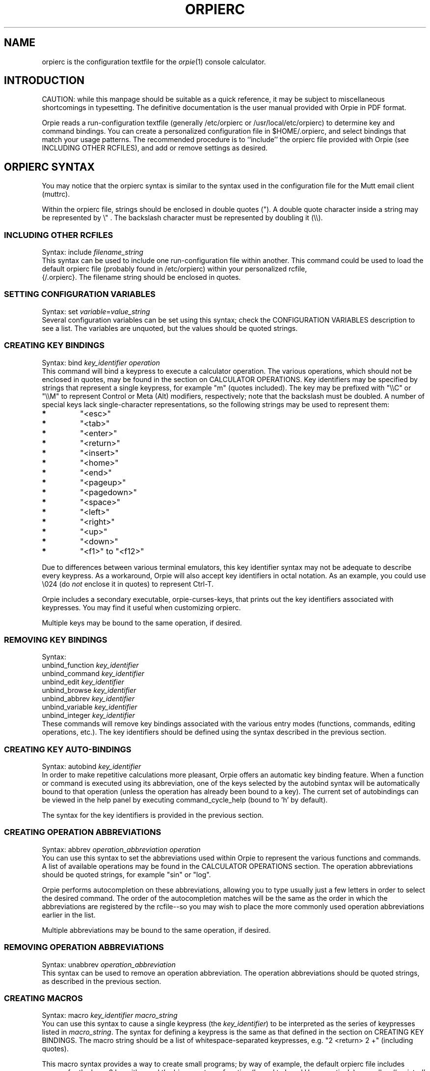 '\" t
.\" Manual page created with latex2man on Tue Aug 28 01:19:13 PDT 2018
.\" NOTE: This file is generated, DO NOT EDIT.
.de Vb
.ft CW
.nf
..
.de Ve
.ft R

.fi
..
.TH "ORPIERC" "5" "28 August 2018" "configuration file for the Orpie calculator " "configuration file for the Orpie calculator "
.SH NAME

orpierc is the configuration textfile for the \fIorpie\fP(1)
console calculator. 
.PP
.SH INTRODUCTION

CAUTION: while this manpage should be suitable as a quick reference, it may 
be subject to miscellaneous shortcomings in typesetting. The definitive 
documentation is the user manual provided with Orpie in PDF format. 
.PP
Orpie reads a run\-configuration textfile (generally /etc/orpierc or 
/usr/local/etc/orpierc) to determine key and command bindings. You can 
create a personalized configuration file in $HOME/.orpierc, and select 
bindings that match your usage patterns. The recommended procedure is to ``include\&'' 
the orpierc file provided with Orpie 
(see INCLUDING OTHER RCFILES), 
and add or remove settings as desired. 
.PP
.SH ORPIERC SYNTAX

You may notice that the orpierc syntax is similar to the syntax used in 
the configuration file for the Mutt email client (muttrc). 
.PP
Within the orpierc file, strings should be enclosed in double quotes ("). 
A double quote character inside a string may be represented by 
\\" \&. 
The backslash character must be represented by doubling it 
(\\\\).
.PP
.SS INCLUDING OTHER RCFILES
Syntax: include \fIfilename_string\fP
.br
.br
This syntax can be used to include one run\-configuration file within another. 
This command could be used to load the default orpierc file (probably 
found in /etc/orpierc) within your personalized rcfile, 
 {/.orpierc}. The filename string should be enclosed in quotes. 
.PP
.SS SETTING CONFIGURATION VARIABLES
Syntax: set \fIvariable\fP=\fIvalue_string\fP
.br
.br
Several configuration variables can be set using this syntax; check 
the CONFIGURATION VARIABLES description 
to see a list. The variables are unquoted, but the values should be quoted strings. 
.PP
.SS CREATING KEY BINDINGS
Syntax: bind \fIkey_identifier operation\fP
.br
.br
This command will bind a keypress to execute a calculator operation. 
The various operations, which should not be enclosed in quotes, 
may be found in 
the section on CALCULATOR OPERATIONS. 
Key identifiers may be specified by strings that represent a single keypress, 
for example "m" (quotes included). The key may be prefixed with 
"\\\\C" or "\\\\M" 
to represent Control or Meta (Alt) modifiers, respectively; note that the 
backslash must be doubled. A number of special keys lack single\-character 
representations, so the following strings may be used to represent them: 
.TP
.B *
"<esc>" 
.TP
.B *
"<tab>" 
.TP
.B *
"<enter>" 
.TP
.B *
"<return>" 
.TP
.B *
"<insert>" 
.TP
.B *
"<home>" 
.TP
.B *
"<end>" 
.TP
.B *
"<pageup>" 
.TP
.B *
"<pagedown>" 
.TP
.B *
"<space>" 
.TP
.B *
"<left>" 
.TP
.B *
"<right>" 
.TP
.B *
"<up>" 
.TP
.B *
"<down>" 
.TP
.B *
"<f1>" to "<f12>" 
.PP
Due to differences between various terminal emulators, this key identifier syntax may 
not be adequate to describe every keypress. As a workaround, Orpie will also accept key 
identifiers in octal notation. As an example, you could use 
\\024 
(do \fInot\fP
enclose it in quotes) to represent Ctrl\-T. 
.PP
Orpie includes a secondary executable, orpie\-curses\-keys, that prints out 
the key identifiers associated with keypresses. You may find it useful when customizing 
orpierc. 
.PP
Multiple keys may be bound to the same operation, if desired. 
.PP
.SS REMOVING KEY BINDINGS
Syntax: 
.br
unbind_function \fIkey_identifier\fP
.br
unbind_command \fIkey_identifier\fP
.br
unbind_edit \fIkey_identifier\fP
.br
unbind_browse \fIkey_identifier\fP
.br
unbind_abbrev \fIkey_identifier\fP
.br
unbind_variable \fIkey_identifier\fP
.br
unbind_integer \fIkey_identifier\fP
.br
.br
These commands will remove key bindings associated with the various entry 
modes (functions, commands, editing operations, etc.). The key identifiers 
should be defined using the syntax described in the previous section. 
.PP
.SS CREATING KEY AUTO\-BINDINGS
Syntax: autobind \fIkey_identifier\fP
.br
.br
In order to make repetitive calculations more pleasant, Orpie offers an automatic key 
binding feature. When a function or command is executed using its abbreviation, 
one of the keys selected by the autobind syntax will be 
automatically bound to that operation (unless the operation has already been bound 
to a key). The current set of autobindings can be viewed in the help panel by executing 
command_cycle_help (bound to \&'h\&' by default). 
.PP
The syntax for the key identifiers is provided in the previous section. 
.PP
.SS CREATING OPERATION ABBREVIATIONS
Syntax: abbrev \fIoperation_abbreviation operation\fP
.br
.br
You can use this syntax to set the abbreviations used within Orpie to represent the 
various functions and commands. A list of available operations may be found in 
the CALCULATOR OPERATIONS section. 
The operation abbreviations should be quoted strings, for example "sin" 
or "log". 
.PP
Orpie performs autocompletion on these abbreviations, allowing you to type 
usually just a few letters in order to select the desired command. The order of the 
autocompletion matches will be the same as the order in which the abbreviations are 
registered by the rcfile\-\-so you may wish to place the more commonly used operation 
abbreviations earlier in the list. 
.PP
Multiple abbreviations may be bound to the same operation, if desired. 
.PP
.SS REMOVING OPERATION ABBREVIATIONS
Syntax: unabbrev \fIoperation_abbreviation\fP
.br
.br
This syntax can be used to remove an operation abbreviation. The operation abbreviations 
should be quoted strings, as described in the previous section. 
.PP
.SS CREATING MACROS
Syntax: macro \fIkey_identifier macro_string\fP
.br
.br
You can use this syntax to cause a single keypress (the \fIkey_identifier\fP)
to be interpreted as the series of keypresses listed in \fImacro_string\fP\&.
The syntax for defining a keypress is the same as that defined in 
the section on CREATING KEY BINDINGS. 
The macro string should be a list of whitespace\-separated keypresses, e.g. 
"2 <return> 2 +" (including quotes). 
.PP
This macro syntax provides a way to create small programs; by way of example, 
the default orpierc file includes macros for the base 2 logarithm and the 
binary entropy function (bound to L and H, respectively), 
as well as ``register\&'' variable shortcuts (<f1> to <f12>). 
.PP
Macros may call other macros recursively. However, take care that a macro does 
not call \fIitself\fP
recursively; Orpie will not trap the infinite loop. 
.PP
Note that operation abbreviations may be accessed within macros. For example, 
macro "A" "\&' a b o u t <return>" would bind A to display 
the ``about Orpie\&'' screen. 
.PP
.SS CREATING UNITS
Syntax: 
.br
base_unit \fIunit_symbol preferred_prefix\fP
.br
unit \fIunit_symbol unit_definition\fP
.br
.br
Units are defined in a two\-step process: 
.TP
1.
Define a set of orthogonal ``base units.\&'' All other units must be expressible 
in terms of these base units. The base units can be given a preferred SI prefix, 
which will be used whenever the units are standardized (e.g. via ustand). 
The unit symbols and preferred prefixes should all be quoted strings; to prefer 
\fIno\fP
prefix, use the empty string (""). 
.PP
It is expected that most users will use the fundamental SI units for base units. 
.TP
2.
Define all other units in terms of either base units or previously\-defined units. 
Again, the unit symbol and unit definition should be quoted strings. The definition 
should take the form of a numeric value followed by a units string, e.g. 
"2.5_kN*m/s". See 
the UNITS FORMATTING section 
for more details on the unit string format. 
.PP
.SS CREATING CONSTANTS
Syntax: constant \fIconstant_symbol constant_definition\fP
.br
.br
This syntax can be used to define a physical constant. Both the constant symbol 
and definition must be quoted strings. The constant definition should be a 
numeric constant followed by a units string e.g. "1.60217733e\-19_C". 
All units used in the constant definition must already have been defined. 
.PP
.SH CONFIGURATION VARIABLES

The following configuration variables may be set as described in the SETTING 
CONFIGURATION VARIABLES section. 
.TP
.B *
datadir 
.br 
This variable should be set to the full path of the Orpie data directory, 
which will contain the calculator state save file, temporary buffers, etc. 
The default directory is 
"\\~/.orpie/". 
.TP
.B *
editor 
.br 
This variable may be set to the fullscreen editor of your choice. The default 
value is "vi". It is recommended that you choose an editor that offers 
horizontal scrolling in place of word wrapping, so that the columns of large 
matrices can be properly aligned. (The Vim editor could be used in this fashion 
by setting editor to "vim \-c \&'set nowrap\&'".) 
.TP
.B *
hide_help 
.br 
Set this variable to "true" to hide the left help/status panel, or leave 
it on the default of "false" to display the help panel. 
.TP
.B *
conserve_memory 
.br 
Set this variable to "true" to minimize memory usage, or leave it on 
the default of "false" to improve rendering performance. (By default, 
Orpie caches multiple string representations of all stack elements. Very large 
integers in particular require significant computation for string representation, 
so caching these strings can make display updates much faster.) 
.PP
.SH CALCULATOR OPERATIONS

Every calculator operation can be made available to the interface using the syntax 
described in 
the sections on CREATING KEY BINDINGS and CREATING OPERATION ABBREVIATIONS. 
The following is a list of every available operation. 
.PP
.SS FUNCTIONS
The following operations are functions\-\-that is, they will consume at least one 
argument from the stack. Orpie will generally abort the computation and 
provide an informative error message if a function cannot be successfully applied (for 
example, if you try to compute the transpose of something that is not a matrix). 
.PP
For the exact integer data type, basic arithmetic operations will yield an exact 
integer result. Division of two exact integers will yield the quotient of 
the division. The more complicated functions will generally promote the integer 
to a real number, and as such the arithmetic will no longer be exact. 
.TP
.B *
function_10_x 
.br 
Raise 10 to the power of the last stack element (inverse of function_log10). 
.TP
.B *
function_abs 
.br 
Compute the absolute value of the last stack element. 
.TP
.B *
function_acos 
.br 
Compute the inverse cosine of the last stack element. For real numbers, 
The result will be provided either in degrees or radians, depending on 
the angle mode of the calculator. 
.TP
.B *
function_acosh 
.br 
Compute the inverse hyperbolic cosine of the last stack element. 
.TP
.B *
function_add 
.br 
Add last two stack elements. 
.TP
.B *
function_arg 
.br 
Compute the argument (phase angle of complex number) of the last stack 
element. The value will be provided in either degrees or radians, 
depending on the current angle mode of the calculator. 
.TP
.B *
function_asin 
.br 
Compute the inverse sine of the last stack element. For real numbers, 
The result will be provided either in degrees or radians, depending on 
the angle mode of the calculator. 
.TP
.B *
function_asinh 
.br 
Compute the inverse hyperbolic sine of the last stack element. 
.TP
.B *
function_atan 
.br 
Compute the inverse tangent of the last stack element. For real numbers, 
The result will be provided either in degrees or radians, depending on 
the angle mode of the calculator. 
.TP
.B *
function_atanh 
.br 
Compute the inverse hyperbolic tangent of the last stack element. 
.TP
.B *
function_binomial_coeff 
.br 
Compute the binomial coefficient (``n choose k\&'') formed by the last two 
stack elements. If these arguments are real, the coefficient is computed 
using a fast approximation to the log of the gamma function, and therefore 
the result is subject to rounding errors. For exact integer arguments, 
the coefficient is computed using exact arithmetic; this has the potential 
to be a slow operation. 
.TP
.B *
function_ceiling 
.br 
Compute the ceiling of the last stack element. 
.TP
.B *
function_convert_units 
.br 
Convert stack element 2 to an equivalent expression in the units of 
element 1. Element 1 should be real\-valued, and its magnitude will 
be ignored when computing the conversion. 
.TP
.B *
function_cos 
.br 
Compute the cosine of the last stack element. If the argument is real, 
it will be assumed to be either degrees or radians, depending on the 
angle mode of the calculator. 
.TP
.B *
function_cosh 
.br 
Compute the hyperbolic cosine of the last stack element. 
.TP
.B *
function_conj 
.br 
Compute the complex conjugate of the last stack element. 
.TP
.B *
function_div 
.br 
Divide element 2 by element 1. 
.TP
.B *
function_erf 
.br 
Compute the error function of the last stack element. 
.TP
.B *
function_erfc 
.br 
Compute the complementary error function of the last stack element. 
.TP
.B *
function_eval 
.br 
Obtain the contents of the variable in the last stack position. 
.TP
.B *
function_exp 
.br 
Evaluate the exponential function of the last stack element. 
.TP
.B *
function_factorial 
.br 
Compute the factorial of the last stack element. For a real argument, 
this is computed using a fast approximation to the gamma function, 
and therefore the result may be subject to rounding errors (or overflow). For an 
exact integer argument, the factorial is computed using exact arithmetic; 
this has the potential to be a slow operation. 
.TP
.B *
function_floor 
.br 
Compute the floor of the last stack element. 
.TP
.B *
function_gamma 
.br 
Compute the Euler gamma function of the last stack element. 
.TP
.B *
function_gcd 
.br 
Compute the greatest common divisor of the last two stack elements. This operation 
may be applied only to integer type data. 
.TP
.B *
function_im 
.br 
Compute the imaginary part of the last stack element. 
.TP
.B *
function_inv 
.br 
Compute the multiplicative inverse of the last stack element. 
.TP
.B *
function_lcm 
.br 
Compute the least common multiple of the last two stack elements. This 
operation may be applied only to integer type data. 
.TP
.B *
function_ln 
.br 
Compute the natural logarithm of the last stack element. 
.TP
.B *
function_lngamma 
.br 
Compute the natural logarithm of the Euler gamma function of the last 
stack element. 
.TP
.B *
function_log10 
.br 
Compute the base\-10 logarithm of the last stack element. 
.TP
.B *
function_maximum 
.br 
Find the maximum values of each of the columns of a real NxM matrix, 
returning a 1xM matrix as a result. 
.TP
.B *
function_minimum 
.br 
Find the minimum values of each of the columns of a real NxM matrix, 
returning a 1xM matrix as a result. 
.TP
.B *
function_mean 
.br 
Compute the sample means of each of the columns of a real NxM matrix, 
returning a 1xM matrix as a result. 
.TP
.B *
function_mod 
.br 
Compute element 2 mod element 1. This operation can be applied only 
to integer type data. 
.TP
.B *
function_mult 
.br 
Multiply last two stack elements. 
.TP
.B *
function_neg 
.br 
Negate last stack element. 
.TP
.B *
function_permutation 
.br 
Compute the permutation coefficient determined by the last two stack 
elements \&'n\&' and \&'k\&': the number of ways of obtaining an ordered subset 
of k elements from a set of n elements. 
If these arguments are real, the coefficient is computed 
using a fast approximation to the log of the gamma function, and therefore 
the result is subject to rounding errors. For exact integer arguments, 
the coefficient is computed using exact arithmetic; this has the potential 
to be a slow operation. 
.TP
.B *
function_pow 
.br 
Raise element 2 to the power of element 1. 
.TP
.B *
function_purge 
.br 
Delete the variable in the last stack position. 
.TP
.B *
function_re 
.br 
Compute the real part of the last stack element. 
.TP
.B *
function_sin 
.br 
Compute the sine of the last stack element. If the argument is real, it 
will be assumed to be either degrees or radians, depending on the angle 
mode of the calculator. 
.TP
.B *
function_sinh 
.br 
Compute the hyperbolic sine of the last stack element. 
.TP
.B *
function_solve_linear 
.br 
Solve a linear system of the form Ax = b, where A and b are the last 
two elements on the stack. A must be a square matrix and b must 
be a matrix with one column. This function does not compute inv(A), 
but obtains the solution by a more efficient LU decomposition method. 
This function is recommended over explicitly computing the inverse, 
especially when solving linear systems with relatively large dimension or 
with poorly conditioned matrices. 
.TP
.B *
function_sq 
.br 
Square the last stack element. 
.TP
.B *
function_sqrt 
.br 
Compute the square root of the last stack element. 
.TP
.B *
function_standardize_units 
.br 
Convert the last stack element to an equivalent expression using the SI standard 
base units (kg, m, s, etc.). 
.TP
.B *
function_stdev_unbiased 
.br 
Compute the unbiased sample standard deviation of each of the columns of a real NxM 
matrix, returning a 1xM matrix as a result. (Compare to HP48\&'s sdev 
function.) 
.TP
.B *
function_stdev_biased 
.br 
Compute the biased (population) sample standard deviation of each of the columns 
of a real NxM matrix, returning a 1xM matrix as a result. (Compare to 
HP48\&'s psdev function.) 
.TP
.B *
function_store 
.br 
Store element 2 in (variable) element 1. 
.TP
.B *
function_sub 
.br 
Subtract element 1 from element 2. 
.TP
.B *
function_sumsq 
.br 
Sum the squares of each of the columns of a real NxM matrix, returning a 
1xM matrix as a result. 
.TP
.B *
function_tan 
.br 
Compute the tangent of the last stack element. If the argument is real, 
it will be assumed to be either degrees or radians, depending on the 
angle mode of the calculator. 
.TP
.B *
function_tanh 
.br 
Compute the hyperbolic tangent of the last stack element. 
.TP
.B *
function_to_int 
.br 
Convert a real number to an integer type. 
.TP
.B *
function_to_real 
.br 
Convert an integer type to a real number. 
.TP
.B *
function_total 
.br 
Sum each of the columns of a real NxM matrix, returning a 
1xM matrix as a result. 
.TP
.B *
function_trace 
.br 
Compute the trace of a square matrix. 
.TP
.B *
function_transpose 
.br 
Compute the matrix transpose of the last stack element. 
.TP
.B *
function_unit_value 
.br 
Drop the units of the last stack element. 
.TP
.B *
function_utpn 
.br 
Compute the upper tail probability of a normal distribution. 
.br
UTPN(m, v, x) = Integrate[ 1/Sqrt[2 Pi v] Exp[\-(m\-y)^2/(2 v)], {y, x, Infinity}] 
.TP
.B *
function_var_unbiased 
.br 
Compute the unbiased sample variance of each of the columns of a real NxM 
matrix, returning a 1xM matrix as a result. (Compare to HP48\&'s var 
function.) 
.TP
.B *
function_var_biased 
.br 
Compute the biased (population) sample variance of each of the columns of a 
real NxM matrix, returning a 1xM matrix as a result. (Compare to HP48\&'s 
pvar function.) 
.PP
.SS COMMANDS
The following operations are referred to as commands; they differ from functions because 
they do not take an argument. Many calculator interface settings are implemented as commands. 
.TP
.B *
command_about 
.br 
Display a nifty ``about Orpie\&'' credits screen. 
.TP
.B *
command_begin_abbrev 
.br 
Begin entry of an operation abbreviation. 
.TP
.B *
command_begin_browsing 
.br 
Enter stack browsing mode. 
.TP
.B *
command_begin_constant 
.br 
Begin entry of a physical constant. 
.TP
.B *
command_begin_variable 
.br 
Begin entry of a variable name. 
.TP
.B *
command_bin 
.br 
Set the base of exact integer representation to 2 (binary). 
.TP
.B *
command_clear 
.br 
Clear all elements from the stack. 
.TP
.B *
command_cycle_base 
.br 
Cycle the base of exact integer representation between 2, 8, 
10, and 16 (bin, oct, dec, and hex). 
.TP
.B *
command_cycle_help 
.br 
Cycle through multiple help pages. The first page displays commonly used 
bindings, and the second page displays the current autobindings. 
.TP
.B *
command_dec 
.br 
Set the base of exact integer representation to 10 (decimal). 
.TP
.B *
command_deg 
.br 
Set the angle mode to degrees. 
.TP
.B *
command_drop 
.br 
Drop the last element off the stack. 
.TP
.B *
command_dup 
.br 
Duplicate the last stack element. 
.TP
.B *
command_enter_pi 
.br 
Enter 3.1415\&...
on the stack. 
.TP
.B *
command_hex 
.br 
Set the base of exact integer representation to 16 (hexadecimal). 
.TP
.B *
command_oct 
.br 
Set the base of exact integer representation to 8 (octal). 
.TP
.B *
command_polar 
.br 
Set the complex display mode to polar. 
.TP
.B *
command_rad 
.br 
Set the angle mode to radians. 
.TP
.B *
command_rand 
.br 
Generate a random real\-valued number between 0 (inclusive) and 1 (exclusive). The deviates 
are uniformly distributed. 
.TP
.B *
command_rect 
.br 
Set the complex display mode to rectangular (cartesian). 
.TP
.B *
command_refresh 
.br 
Refresh the display. 
.TP
.B *
command_swap 
.br 
Swap stack elements 1 and 2. 
.TP
.B *
command_quit 
.br 
Quit Orpie. 
.TP
.B *
command_toggle_angle_mode 
.br 
Toggle the angle mode between degrees and radians. 
.TP
.B *
command_toggle_complex_mode 
.br 
Toggle the complex display mode between rectangular and polar. 
.TP
.B *
command_undo 
.br 
Undo the last calculator operation. 
.TP
.B *
command_view 
.br 
View the last stack element in an external fullscreen editor. 
.TP
.B *
command_edit_input 
.br 
Create a new stack element using an external editor. 
.PP
.SS EDIT OPERATIONS
The following operations are related to editing during data entry. These 
commands cannot be made available as operation abbreviations, since 
abbreviations are not accessible while entering data. These operations should 
be made available as single keypresses using the bind keyword. 
.TP
.B *
edit_angle 
.br 
Begin entering the phase angle of a complex number. (Orpie will 
assume the angle is in either degrees or radians, depending on 
the current angle mode.) 
.TP
.B *
edit_backspace 
.br 
Delete the last character entered. 
.TP
.B *
edit_begin_integer 
.br 
Begin entering an exact integer. 
.TP
.B *
edit_begin_units 
.br 
Begin appending units to a numeric expression. 
.TP
.B *
edit_complex 
.br 
Begin entering a complex number. 
.TP
.B *
edit_enter 
.br 
Enter the data that is currently being edited. 
.TP
.B *
edit_matrix 
.br 
Begin entering a matrix, or begin entering the next 
row of a matrix. 
.TP
.B *
edit_minus 
.br 
Enter a minus sign in input. 
.TP
.B *
edit_scientific_notation_base 
.br 
Begin entering the scientific notation exponent of a real number, 
or the base of an exact integer. 
.TP
.B *
edit_separator 
.br 
Begin editing the next element of a complex number or 
matrix. (This will insert a comma between elements.) 
.PP
.SS BROWSING OPERATIONS
The following list of operations is available only in stack browsing mode. 
As abbreviations are unavailable while browsing the stack, these operations 
should be bound to single keypresses using the bind keyword. 
.TP
.B *
browse_echo 
.br 
Echo the currently selected element to stack level 1. 
.TP
.B *
browse_end 
.br 
Exit stack browsing mode. 
.TP
.B *
browse_drop 
.br 
Drop the currently selected stack element. 
.TP
.B *
browse_dropn 
.br 
Drop all stack elements below the current selection (inclusive). 
.TP
.B *
browse_keep 
.br 
Drop all stack elements \fIexcept\fP
the current selection. (This is 
complementary to browse_drop. 
.TP
.B *
browse_keepn 
.br 
Drop all stack elements above the current selection (non\-inclusive). (This 
is complementary to browse_dropn. 
.TP
.B *
browse_next_line 
.br 
Move the selection cursor down one line. 
.TP
.B *
browse_prev_line 
.br 
Move the selection cursor up one line. 
.TP
.B *
browse_rolldown 
.br 
Cyclically ``roll\&'' stack elements downward, below the 
selected element (inclusive). 
.TP
.B *
browse_rollup 
.br 
Cyclically ``roll\&'' stack elements upward, below the selected 
element (inclusive) \&. 
.TP
.B *
browse_scroll_left 
.br 
Scroll the selected element to the left (for viewing very large 
entries such as matrices). 
.TP
.B *
browse_scroll_right 
.br 
Scroll the selected element to the right. 
.TP
.B *
browse_view 
.br 
View the currently selected stack element in a fullscreen editor. 
.TP
.B *
browse_edit 
.br 
Edit the currently selected stack element using an external editor. 
.PP
.SS ABBREVIATION ENTRY OPERATIONS
The following list of operations is available only while entering a function or 
command abbreviation, or while entering a physical constant. These operations must 
be bound to single keypresses using 
the bind keyword. 
.TP
.B *
abbrev_backspace 
.br 
Delete a character from the abbreviation string. 
.TP
.B *
abbrev_enter 
.br 
Execute the operation associated with the selected abbreviation. 
.TP
.B *
abbrev_exit 
.br 
Cancel abbreviation entry. 
.PP
.SS VARIABLE ENTRY OPERATIONS
The following list of operations is available only while entering a variable 
name. As abbreviations are unavailable while entering variables, these operations 
should be bound to single keypresses using the bind keyword. 
.TP
.B *
variable_backspace 
.br 
Delete a character from the variable name. 
.TP
.B *
variable_cancel 
.br 
Cancel entry of the variable name. 
.TP
.B *
variable_complete 
.br 
Autocomplete the variable name. 
.TP
.B *
variable_enter 
.br 
Enter the variable name on the stack. 
.PP
.SS INTEGER ENTRY OPERATIONS
The following operation is available only while entering an integer; it can be 
made accessible by binding it to a single keypress using the bind keyword. 
.TP
.B *
integer_cancel 
.br 
Cancel entry of an integer. 
.PP
.SH SEE ALSO

\fIorpie\fP(1),
\fIorpie\-curses\-keys\fP(1)
.PP
.SH AUTHOR

This manpage is written by Paul J. Pelzl <pelzlpj@gmail.com>. 
.\" NOTE: This file is generated, DO NOT EDIT.
